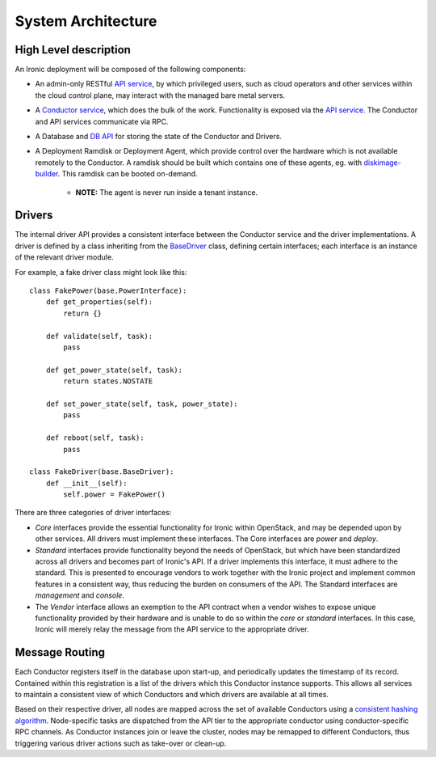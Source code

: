 .. _architecture:

===================
System Architecture
===================

High Level description
======================

An Ironic deployment will be composed of the following components:

- An admin-only RESTful `API service`_, by which privileged users, such as
  cloud operators and other services within the cloud control plane, may
  interact with the managed bare metal servers.
- A `Conductor service`_, which does the bulk of the work. Functionality is
  exposed via the `API service`_.  The Conductor and API services communicate via
  RPC.
- A Database and `DB API`_ for storing the state of the Conductor and Drivers.
- A Deployment Ramdisk or Deployment Agent, which provide control over the
  hardware which is not available remotely to the Conductor.  A ramdisk should be
  built which contains one of these agents, eg. with `diskimage-builder`_.
  This ramdisk can be booted on-demand.

    - **NOTE:** The agent is never run inside a tenant instance.

Drivers
=======

The internal driver API provides a consistent interface between the
Conductor service and the driver implementations. A driver is defined by
a class inheriting from the `BaseDriver`_ class, defining certain interfaces;
each interface is an instance of the relevant driver module.

For example, a fake driver class might look like this::

    class FakePower(base.PowerInterface):
        def get_properties(self):
            return {}

        def validate(self, task):
            pass

        def get_power_state(self, task):
            return states.NOSTATE

        def set_power_state(self, task, power_state):
            pass

        def reboot(self, task):
            pass

    class FakeDriver(base.BaseDriver):
        def __init__(self):
            self.power = FakePower()


There are three categories of driver interfaces:

- `Core` interfaces provide the essential functionality for Ironic within
  OpenStack, and may be depended upon by other services. All drivers
  must implement these interfaces. The Core interfaces are `power` and `deploy`.
- `Standard` interfaces provide functionality beyond the needs of OpenStack,
  but which have been standardized across all drivers and becomes part of
  Ironic's API.  If a driver implements this interface, it must adhere to the
  standard. This is presented to encourage vendors to work together with the
  Ironic project and implement common features in a consistent way, thus
  reducing the burden on consumers of the API.
  The Standard interfaces are `management` and `console`.
- The `Vendor` interface allows an exemption to the API contract when a vendor
  wishes to expose unique functionality provided by their hardware and is
  unable to do so within the `core` or `standard` interfaces. In this case, Ironic
  will merely relay the message from the API service to the appropriate driver.


Message Routing
===============

Each Conductor registers itself in the database upon start-up, and periodically
updates the timestamp of its record. Contained within this registration is a
list of the drivers which this Conductor instance supports.  This allows all
services to maintain a consistent view of which Conductors and which drivers
are available at all times.

Based on their respective driver, all nodes are mapped across the set of
available Conductors using a `consistent hashing algorithm`_. Node-specific
tasks are dispatched from the API tier to the appropriate conductor using
conductor-specific RPC channels.  As Conductor instances join or leave the
cluster, nodes may be remapped to different Conductors, thus triggering various
driver actions such as take-over or clean-up.


.. _API service: ../webapi/v1.html
.. _BaseDriver: ../api/ironic.drivers.base.html#ironic.drivers.base.BaseDriver
.. _Conductor service: ../api/ironic.conductor.manager.html
.. _DB API: ../api/ironic.db.api.html
.. _diskimage-builder: https://github.com/openstack/diskimage-builder
.. _consistent hashing algorithm: ../api/ironic.common.hash_ring.html
